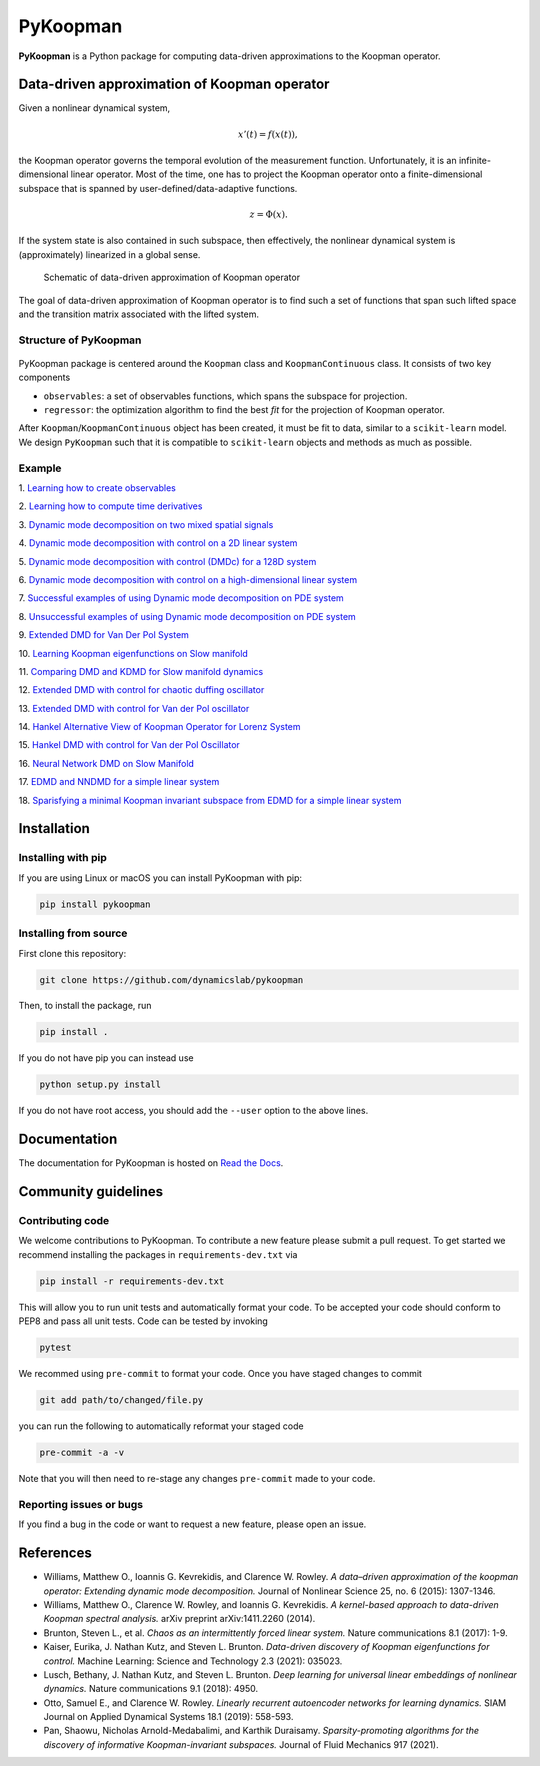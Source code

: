 PyKoopman
=========

|Build| |Docs| |PyPI| |Codecov|

**PyKoopman** is a Python package for computing data-driven approximations to the Koopman operator.

Data-driven approximation of Koopman operator
---------------------------------------------

Given a nonlinear dynamical system,

.. math::

   x'(t) = f(x(t)),

the Koopman operator governs the temporal evolution of the measurement function.
Unfortunately, it is an infinite-dimensional linear operator. Most of the time, one has to
project the Koopman operator onto a finite-dimensional subspace that is spanned by user-defined/data-adaptive functions.

.. math::
    z = \Phi(x).

If the system state is also contained in such subspace, then effectively, the nonlinear dynamical system is (approximately)
linearized in a global sense.

.. figure:: ./docs/JOSS/Fig1.png

    Schematic of data-driven approximation of Koopman operator

The goal of data-driven approximation of Koopman
operator is to find such a set of functions that span such lifted space and the
transition matrix associated with the lifted system.

Structure of PyKoopman
^^^^^^^^^^^^^^^^^^^^^^

.. figure:: ./docs/JOSS/Fig2.png

PyKoopman package is centered around the ``Koopman`` class and ``KoopmanContinuous`` class. It consists of two key components

* ``observables``: a set of observables functions, which spans the subspace for projection.

* ``regressor``: the optimization algorithm to find the best `fit` for the projection of Koopman operator.

After ``Koopman``/``KoopmanContinuous`` object has been created, it must be fit to data, similar to a ``scikit-learn`` model.
We design ``PyKoopman`` such that it is compatible to ``scikit-learn`` objects and methods as much as possible.




Example
^^^^^^^

1. `Learning how to create observables <https://pykoopman.readthedocs
.io/en/master/tutorial_compose_observables
.html>`__

2. `Learning how to compute time derivatives <https://pykoopman.readthedocs
.io/en/master/tutorial_compute_differentiation.html>`__

3. `Dynamic mode decomposition on two mixed spatial signals <https://pykoopman.
readthedocs.io/en/master/tutorial_dmd_separating_two_mixed_signals_400d_system.html>`__

4. `Dynamic mode decomposition with control on a 2D linear system <https://pykoopman
.readthedocs.io/en/master/tutorial_dmd_with_control_2d_system
.html>`__

5. `Dynamic mode decomposition with control (DMDc) for a 128D system <https://pykoopman
.readthedocs.io/en/master/tutorial_dmd_with_control_128d_system.html>`__

6. `Dynamic mode decomposition with control on a high-dimensional linear system
<https://pykoopman.readthedocs.io/en/master/tutorial_linear_random_control_system
.html>`__

7. `Successful examples of using Dynamic mode decomposition on PDE system
<https://pykoopman.readthedocs.io/en/master/tutorial_dmd_succeeds_pde_examples
.html>`__

8. `Unsuccessful examples of using Dynamic mode decomposition on PDE system <https://
pykoopman.readthedocs.io/en/master/tutorial_dmd_failed_for_pde_examples.html>`__

9. `Extended DMD for Van Der Pol System <https://pykoopman.readthedocs
.io/en/master/tutorial_koopman_edmd_with_rbf.html>`__

10. `Learning Koopman eigenfunctions on Slow manifold <https://pykoopman.readthedocs
.io/en/master/tutorial_koopman_eigenfunction_model_slow_manifold.html>`__

11. `Comparing DMD and KDMD for Slow manifold dynamics <https://pykoopman.readthedocs
.io/en/master/tutorial_koopman_kdmd_on_slow_manifold.html>`__

12. `Extended DMD with control for chaotic duffing oscillator <https://pykoopman.
readthedocs.io/en/master/tutorial_koopman_edmdc_for_chaotic_duffing_oscillator.html>`__

13. `Extended DMD with control for Van der Pol oscillator <https://pykoopman.readthedocs
.io/en/master/tutorial_koopman_edmdc_for_vdp_system.html>`__

14. `Hankel Alternative View of Koopman Operator for Lorenz System <https://pykoopman.
readthedocs.io/en/master/tutorial_koopman_havok_3d_lorenz.html>`__

15. `Hankel DMD with control for Van der Pol Oscillator <https://pykoopman.readthedocs
.io/en/master/tutorial_koopman_hankel_dmdc_for_vdp_system.html>`__

16. `Neural Network DMD on Slow Manifold <https://pykoopman.readthedocs
.io/en/master/tutorial_koopman_nndmd_examples
.html>`__

17. `EDMD and NNDMD for a simple linear system <https://pykoopman.readthedocs
.io/en/master/tutorial_linear_system_koopman_eigenfunctions_with_edmd_and_nndmd.html>`__

18. `Sparisfying a minimal Koopman invariant subspace from EDMD for a simple linear
system <https://pykoopman.readthedocs
.io/en/master/tutorial_sparse_modes_selection_2d_linear_system.html>`__

Installation
-------------

Installing with pip
^^^^^^^^^^^^^^^^^^^

If you are using Linux or macOS you can install PyKoopman with pip:

.. code-block:: bash

  pip install pykoopman

Installing from source
^^^^^^^^^^^^^^^^^^^^^^
First clone this repository:

.. code-block:: bash

  git clone https://github.com/dynamicslab/pykoopman

Then, to install the package, run

.. code-block:: bash

  pip install .

If you do not have pip you can instead use

.. code-block:: bash

  python setup.py install

If you do not have root access, you should add the ``--user`` option to the above lines.

Documentation
-------------
The documentation for PyKoopman is hosted on `Read the Docs <https://pykoopman.readthedocs.io/en/latest/>`__.

Community guidelines
--------------------

Contributing code
^^^^^^^^^^^^^^^^^
We welcome contributions to PyKoopman. To contribute a new feature please submit a pull request. To get started we recommend installing the packages in ``requirements-dev.txt`` via

.. code-block:: bash

    pip install -r requirements-dev.txt

This will allow you to run unit tests and automatically format your code. To be accepted your code should conform to PEP8 and pass all unit tests. Code can be tested by invoking

.. code-block:: bash

    pytest

We recommed using ``pre-commit`` to format your code. Once you have staged changes to commit

.. code-block:: bash

    git add path/to/changed/file.py

you can run the following to automatically reformat your staged code

.. code-block:: bash

    pre-commit -a -v

Note that you will then need to re-stage any changes ``pre-commit`` made to your code.

Reporting issues or bugs
^^^^^^^^^^^^^^^^^^^^^^^^
If you find a bug in the code or want to request a new feature, please open an issue.

References
------------

-  Williams, Matthew O., Ioannis G. Kevrekidis, and Clarence W. Rowley.
   *A data–driven approximation of the koopman operator: Extending dynamic mode
   decomposition.* Journal of Nonlinear Science 25, no. 6 (2015): 1307-1346.

-  Williams, Matthew O., Clarence W. Rowley, and Ioannis G. Kevrekidis.
   *A kernel-based approach to data-driven Koopman spectral analysis.* arXiv
   preprint arXiv:1411.2260 (2014).

-  Brunton, Steven L., et al. *Chaos as an intermittently forced linear system.*
   Nature communications 8.1 (2017): 1-9.

-  Kaiser, Eurika, J. Nathan Kutz, and Steven L. Brunton.
   *Data-driven discovery of Koopman eigenfunctions for control.*
   Machine Learning: Science and Technology 2.3 (2021): 035023.

-  Lusch, Bethany, J. Nathan Kutz, and Steven L. Brunton.
   *Deep learning for universal linear embeddings of nonlinear dynamics.* Nature
   communications 9.1 (2018): 4950.

-  Otto, Samuel E., and Clarence W. Rowley. *Linearly recurrent autoencoder networks
   for learning dynamics.* SIAM Journal on Applied Dynamical Systems 18.1 (2019):
   558-593.

-  Pan, Shaowu, Nicholas Arnold-Medabalimi, and Karthik Duraisamy.
   *Sparsity-promoting algorithms for the discovery of informative Koopman-invariant
   subspaces.* Journal of Fluid Mechanics 917 (2021).

.. |Build| image:: https://github.com/dynamicslab/pykoopman/workflows/Tests/badge.svg
    :target: https://github.com/dynamicslab/pykoopman/actions?query=workflow%3ATests

.. |Docs| image:: https://readthedocs.org/projects/pykoopman/badge/?version=latest
    :target: https://pykoopman.readthedocs.io/en/latest/?badge=latest
    :alt: Documentation Status

.. |PyPI| image:: https://badge.fury.io/py/pykoopman.svg
    :target: https://badge.fury.io/py/pykoopman

.. |Codecov| image:: https://codecov.io/github/dynamicslab/pykoopman/coverage.svg
    :target: https://app.codecov.io/gh/dynamicslab/pykoopman
